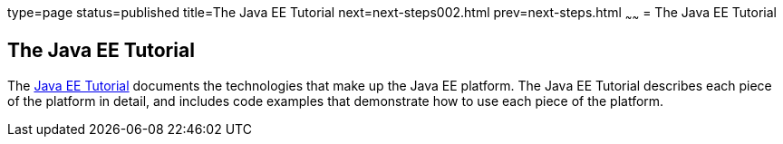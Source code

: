 type=page
status=published
title=The Java EE Tutorial
next=next-steps002.html
prev=next-steps.html
~~~~~~
= The Java EE Tutorial


[[GCRLH]]

[[the-java-ee-tutorial]]
The Java EE Tutorial
--------------------

The https://javaee.github.io/tutorial[Java EE Tutorial] documents the
technologies that make up the Java EE platform. The Java EE Tutorial
describes each piece of the platform in detail, and includes code
examples that demonstrate how to use each piece of the platform.
